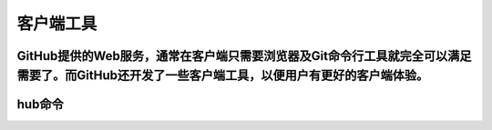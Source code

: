 客户端工具
===============

GitHub提供的Web服务，通常在客户端只需要浏览器及Git命令行工具就完全可以满足需要了。而GitHub还开发了一些客户端工具，以便用户有更好的客户端体验。
-----------------------


hub命令
------------
